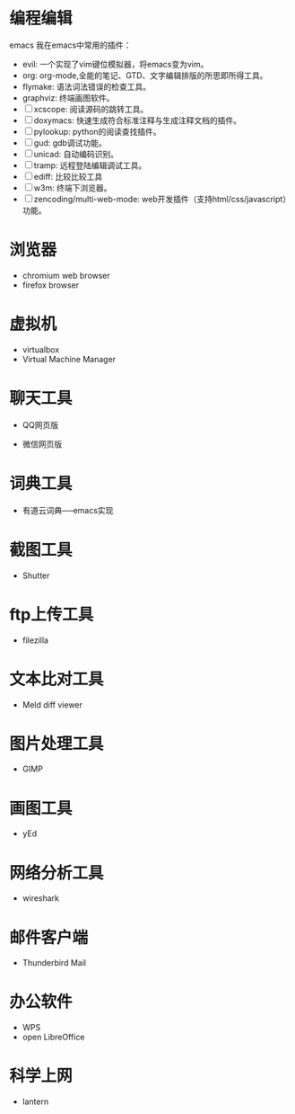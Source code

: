 #+BEGIN_COMMENT
.. title: Linux 软件整理
.. slug: first-post
.. date: 2016-10-21 22:17:12 UTC+08:00
.. tags: 
.. category: 
.. link: 
.. description: 
.. type: text
#+END_COMMENT

#+HTML: <!--TEASER_END-->

* 编程编辑

emacs
我在emacs中常用的插件：
- evil: 一个实现了vim键位模拟器，将emacs变为vim。
- org: org-mode,全能的笔记、GTD、文字编辑排版的所思即所得工具。
- flymake: 语法词法错误的检查工具。
- graphviz: 终端画图软件。
- [ ] xcscope: 阅读源码的跳转工具。
- [ ] doxymacs: 快速生成符合标准注释与生成注释文档的插件。
- [ ] pylookup: python的阅读查找插件。
- [ ] gud: gdb调试功能。
- [ ] unicad: 自动编码识别。
- [ ] tramp: 远程登陆编辑调试工具。
- [ ] ediff: 比较比较工具
- [ ] w3m: 终端下浏览器。
- [ ] zencoding/multi-web-mode: web开发插件（支持html/css/javascript）功能。

* 浏览器
- chromium web browser
- firefox browser

* 虚拟机
- virtualbox
- Virtual Machine Manager

* 聊天工具
- QQ网页版

- 微信网页版


* 词典工具
- 有道云词典──emacs实现

* 截图工具
- Shutter

* ftp上传工具
- filezilla

* 文本比对工具
- Meld diff viewer

* 图片处理工具
- GIMP

* 画图工具
- yEd

* 网络分析工具
- wireshark

* 邮件客户端
- Thunderbird Mail

* 办公软件
- WPS
- open LibreOffice

* 科学上网
- lantern
